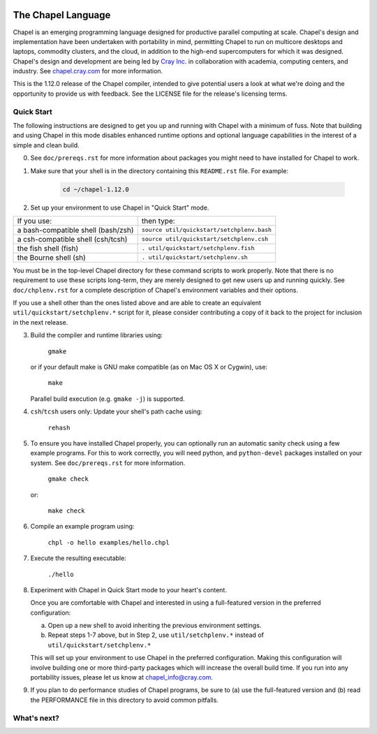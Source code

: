 .. image:: ./util/images/craychapel.png


.. _chapelhome-readme:

The Chapel Language
===================

Chapel is an emerging programming language designed for productive parallel computing at scale. Chapel's design and implementation have been undertaken with portability in mind, permitting Chapel to run on multicore desktops and laptops, commodity clusters, and the cloud, in addition to the high-end supercomputers for which it was designed. Chapel's design and development are being led by `Cray Inc.`_ in collaboration with academia, computing centers, and industry. See `chapel.cray.com`_ for more information.

.. _Cray Inc.: http://www.cray.com/
.. _chapel.cray.com: http://chapel.cray.com/

This is the 1.12.0 release of the Chapel compiler, intended to give
potential users a look at what we're doing and the opportunity to
provide us with feedback.  See the LICENSE file for the release's
licensing terms.


Quick Start
-----------

The following instructions are designed to get you up and running with
Chapel with a minimum of fuss.  Note that building and using Chapel in
this mode disables enhanced runtime options and optional language
capabilities in the interest of a simple and clean build.


0) See ``doc/prereqs.rst`` for more information about packages you
   might need to have installed for Chapel to work.

1) Make sure that your shell is in the directory containing this
   ``README.rst`` file.  For example:

    .. code-block:: sh

        cd ~/chapel-1.12.0


2) Set up your environment to use Chapel in "Quick Start" mode.


======================================== ==========================================
If you use:                              then type:
---------------------------------------- ------------------------------------------
a bash-compatible shell (bash/zsh)       ``source util/quickstart/setchplenv.bash``
a csh-compatible shell (csh/tcsh)        ``source util/quickstart/setchplenv.csh``
the fish shell (fish)                    ``. util/quickstart/setchplenv.fish``
the Bourne shell (sh)                    ``. util/quickstart/setchplenv.sh``
======================================== ==========================================


You must be in the top-level Chapel directory for these command
scripts to work properly.  Note that there is no requirement to use
these scripts long-term, they are merely designed to get new users
up and running quickly.  See ``doc/chplenv.rst`` for a complete
description of Chapel's environment variables and their options.

If you use a shell other than the ones listed above and are able to
create an equivalent ``util/quickstart/setchplenv.*`` script for it,
please consider contributing a copy of it back to the project for
inclusion in the next release.


3) Build the compiler and runtime libraries using:

        ``gmake``

   or if your default make is GNU make compatible (as on Mac OS X or
   Cygwin), use:

        ``make``

   Parallel build execution (e.g. ``gmake -j``) is supported.

4) ``csh``/``tcsh`` users only: Update your shell's path cache using:

        ``rehash``


5) To ensure you have installed Chapel properly, you can optionally run an
   automatic sanity check using a few example programs. For this to work
   correctly, you will need python, and ``python-devel`` packages installed on your
   system. See ``doc/prereqs.rst`` for more information.

        ``gmake check``

   or:

        ``make check``


6) Compile an example program using:

        ``chpl -o hello examples/hello.chpl``


7) Execute the resulting executable:

       ``./hello``


8) Experiment with Chapel in Quick Start mode to your heart's content.

   Once you are comfortable with Chapel and interested in using a
   full-featured version in the preferred configuration:

   a) Open up a new shell to avoid inheriting the previous environment
      settings.

   b) Repeat steps 1-7 above, but in Step 2, use ``util/setchplenv.*``
      instead of ``util/quickstart/setchplenv.*``

   This will set up your environment to use Chapel in the preferred
   configuration.  Making this configuration will involve building one
   or more third-party packages which will increase the overall build
   time.  If you run into any portability issues, please let us know
   at chapel_info@cray.com.


9) If you plan to do performance studies of Chapel programs, be sure
   to (a) use the full-featured version and (b) read the PERFORMANCE
   file in this directory to avoid common pitfalls.

What's next?
------------
=============================================== =====================================
For more detailed information about:            refer to:
----------------------------------------------- -------------------------------------
    changes since the last release             ``CHANGES``
    implementation status                      ``STATUS``
    performance status                         ``PERFORMANCE``
    Chapel's file and directory structure      ``README.files``
    prerequisites for using this release       ``doc/prereqs.rst``
    setting Chapel environment variables       ``doc/chplenv.rst``
    building the compiler                      ``doc/building.rst``
    using the compiler                         ``doc/compiling.rst``
    executing Chapel programs                  ``doc/executing.rst``
    reporting bugs                             ``doc/bugs.rst``
    Chapel modes for emacs and vim             ``etc/README.md``
    example Chapel programs                     ``examples/README``
    a quick reference for Chapel syntax        ``doc/quickReference.pdf``
    the Chapel language specification          ``doc/chapelLanguageSpec.pdf``
    executing programs on multiple locales     ``doc/multilocale.rst``
    how Chapel tasks are mapped to threads     ``doc/tasks.rst``
    using Chapel on a specific platform..      ``.``
       a Cray system                           ``doc/platforms/cray.rst``
       Cygwin over Windows                     ``doc/platforms/cygwin.rst``
       an IBM system                           ``doc/platforms/ibm.rst``
       an SGI Altix system                     ``doc/platforms/sgi.rst``
    calling C code from Chapel                 ``doc/technotes/extern.rst``
    other user and technical notes             ``doc/README``
    third-party software that we use           ``third-party/README``
=============================================== =====================================


